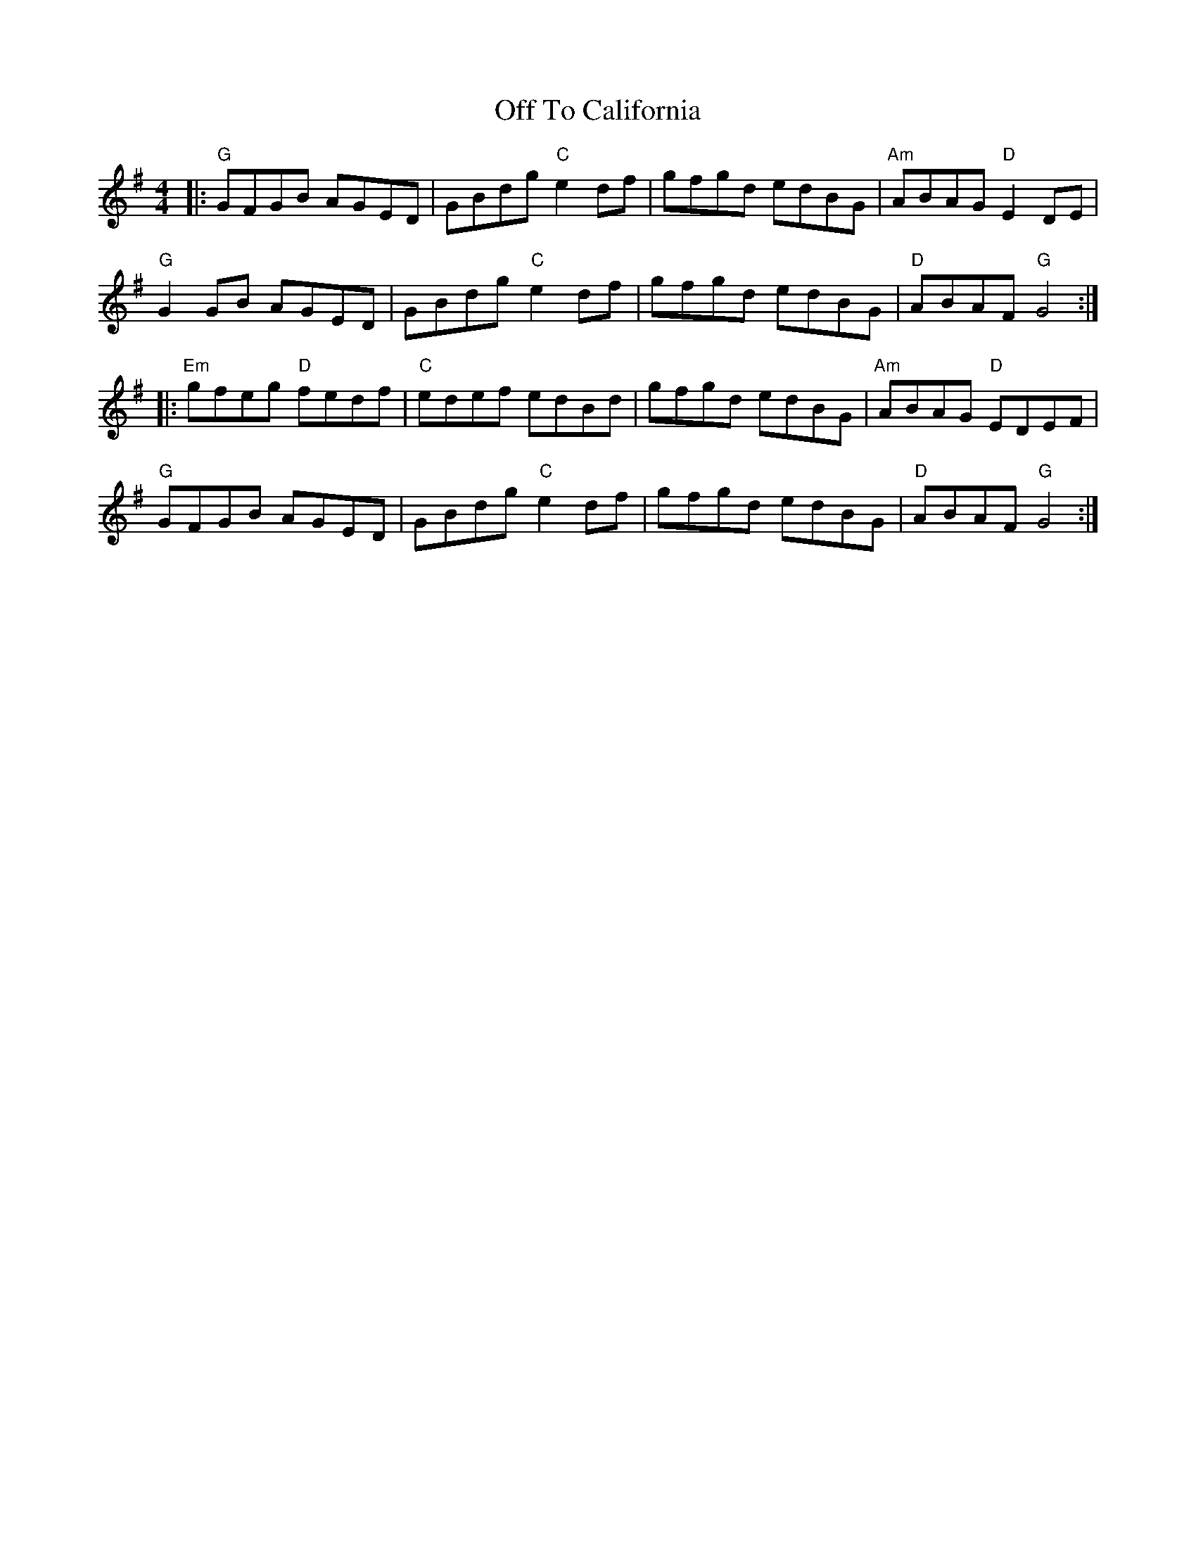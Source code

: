 X: 30035
T: Off To California
R: hornpipe
M: 4/4
K: Gmajor
|:"G"GFGB AGED|GBdg "C"e2df|gfgd edBG|"Am"ABAG "D"E2DE|
"G"G2GB AGED|GBdg "C"e2df|gfgd edBG|"D"ABAF "G"G4:|
|:"Em"gfeg "D"fedf|"C"edef edBd|gfgd edBG|"Am"ABAG "D"EDEF|
"G"GFGB AGED|GBdg "C"e2df|gfgd edBG|"D"ABAF "G"G4:|

